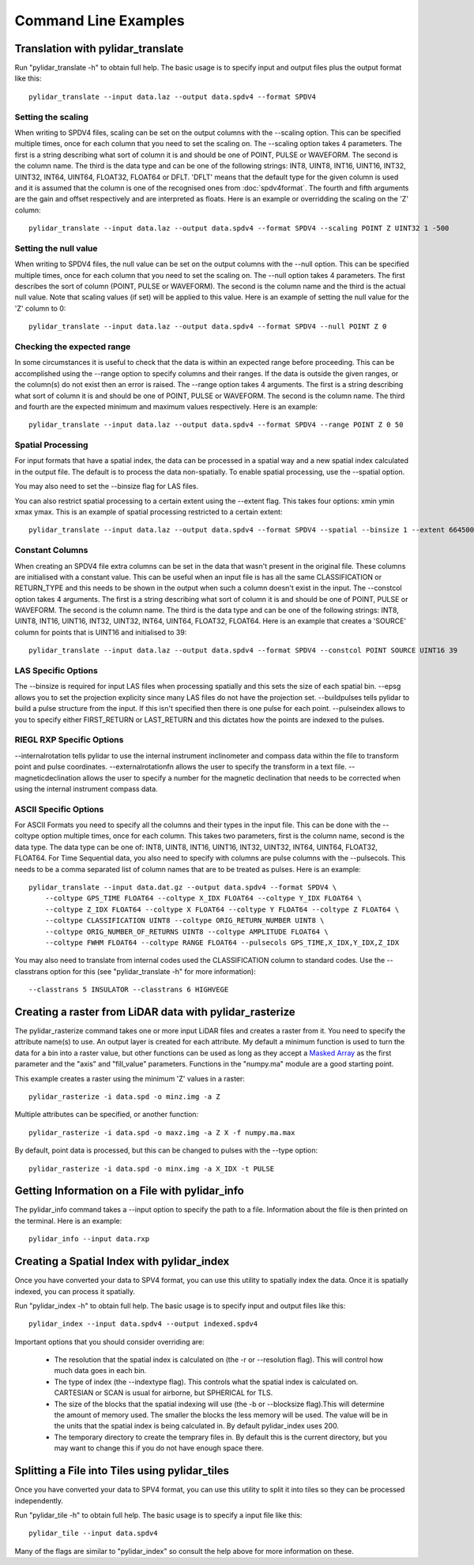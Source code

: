 =====================
Command Line Examples
=====================

----------------------------------
Translation with pylidar_translate
----------------------------------

Run "pylidar_translate -h" to obtain full help. The basic usage is to specify input and output files
plus the output format like this::
    
    pylidar_translate --input data.laz --output data.spdv4 --format SPDV4

^^^^^^^^^^^^^^^^^^^
Setting the scaling
^^^^^^^^^^^^^^^^^^^

When writing to SPDV4 files, scaling can be set on the output columns with the --scaling option. This
can be specified multiple times, once for each column that you need to set the scaling on. The
--scaling option takes 4 parameters. The first is a string describing what sort of column it is and should
be one of POINT, PULSE or WAVEFORM. The second is the column name. The third is the data type and can be one of the 
following strings: INT8, UINT8, INT16, UINT16, INT32, UINT32, INT64, UINT64, FLOAT32, FLOAT64 or DFLT.
'DFLT' means that the default type for the given column is used and it is assumed that the column is one
of the recognised ones from :doc:`spdv4format`. The fourth and fifth arguments are the gain and offset respectively 
and are interpreted as floats. Here is an example or overridding the scaling on the 'Z' column::

    pylidar_translate --input data.laz --output data.spdv4 --format SPDV4 --scaling POINT Z UINT32 1 -500

^^^^^^^^^^^^^^^^^^^^^^
Setting the null value
^^^^^^^^^^^^^^^^^^^^^^

When writing to SPDV4 files, the null value can be set on the output columns with the --null option. This
can be specified multiple times, once for each column that you need to set the scaling on. The --null
option takes 4 parameters. The first describes the sort of column (POINT, PULSE or WAVEFORM). The
second is the column name and the third is the actual null value. Note that scaling values (if set)
will be applied to this value. Here is an example of setting the null value for the 'Z' column to 0::

    pylidar_translate --input data.laz --output data.spdv4 --format SPDV4 --null POINT Z 0
    
^^^^^^^^^^^^^^^^^^^^^^^^^^^
Checking the expected range
^^^^^^^^^^^^^^^^^^^^^^^^^^^

In some circumstances it is useful to check that the data is within an expected range before proceeding. This 
can be accomplished using the --range option to specify columns and their ranges. If the data is outside the 
given ranges, or the column(s) do not exist then an error is raised. The --range option takes 4 arguments. The
first is a string describing what sort of column it is and should be one of POINT, PULSE or WAVEFORM. The second is the column name.
The third and fourth are the expected minimum and maximum values respectively. Here is an example::

    pylidar_translate --input data.laz --output data.spdv4 --format SPDV4 --range POINT Z 0 50

^^^^^^^^^^^^^^^^^^
Spatial Processing
^^^^^^^^^^^^^^^^^^

For input formats that have a spatial index, the data can be processed in a spatial way and a new spatial index calculated 
in the output file. The default is to process the data non-spatially. To enable spatial processing, use the --spatial option.

You may also need to set the --binsize flag for LAS files.

You can also restrict spatial processing to a certain extent using the --extent flag. This takes four options:
xmin ymin xmax ymax. This is an example of spatial processing restricted to a certain extent::

    pylidar_translate --input data.laz --output data.spdv4 --format SPDV4 --spatial --binsize 1 --extent 664500 7765999 664999 7767000

^^^^^^^^^^^^^^^^
Constant Columns
^^^^^^^^^^^^^^^^

When creating an SPDV4 file extra columns can be set in the data that wasn't present in the 
original file. These columns are initialised with a constant value. This can be useful
when an input file is has all the same CLASSIFICATION or RETURN_TYPE and this needs to 
be shown in the output when such a column doesn't exist in the input. The --constcol option takes 4 arguments. The
first is a string describing what sort of column it is and should be one of POINT, PULSE or WAVEFORM. The second is the column name.
The third is the data type and can be one of the following strings: INT8, UINT8, INT16, UINT16, INT32, UINT32, INT64, UINT64, FLOAT32, FLOAT64.
Here is an example that creates a 'SOURCE' column for points that is UINT16 and initialised to 39::

    pylidar_translate --input data.laz --output data.spdv4 --format SPDV4 --constcol POINT SOURCE UINT16 39

^^^^^^^^^^^^^^^^^^^^
LAS Specific Options
^^^^^^^^^^^^^^^^^^^^

The --binsize is required for input LAS files when processing spatially and this sets the size of each spatial bin. --epsg
allows you to set the projection explicity since many LAS files do not have the projection set. --buildpulses tells
pylidar to build a pulse structure from the input. If this isn't specified then there is one pulse for each point.
--pulseindex allows to you to specify either FIRST_RETURN or LAST_RETURN and this dictates how the points are indexed
to the pulses.

^^^^^^^^^^^^^^^^^^^^^^^^^^
RIEGL RXP Specific Options
^^^^^^^^^^^^^^^^^^^^^^^^^^

--internalrotation tells pylidar to use the internal instrument inclinometer and compass data within the file to transform 
point and pulse coordinates. --externalrotationfn allows the user to specify the transform in a text file. --magneticdeclination 
allows the user to specify a number for the magnetic declination that needs to be corrected when using the internal 
instrument compass data. 

^^^^^^^^^^^^^^^^^^^^^^
ASCII Specific Options
^^^^^^^^^^^^^^^^^^^^^^

For ASCII Formats you need to specify all the columns and their types in the input file. This can be done with the --coltype
option multiple times, once for each column. This takes two parameters, first is the column name, second is the data type. 
The data type can be one of: INT8, UINT8, INT16, UINT16, INT32, UINT32, INT64, UINT64, FLOAT32, FLOAT64. 
For Time Sequential data, you also need to specify with columns are pulse columns with the --pulsecols. 
This needs to be a comma separated
list of column names that are to be treated as pulses. Here is an example::

    pylidar_translate --input data.dat.gz --output data.spdv4 --format SPDV4 \
        --coltype GPS_TIME FLOAT64 --coltype X_IDX FLOAT64 --coltype Y_IDX FLOAT64 \
        --coltype Z_IDX FLOAT64 --coltype X FLOAT64 --coltype Y FLOAT64 --coltype Z FLOAT64 \
        --coltype CLASSIFICATION UINT8 --coltype ORIG_RETURN_NUMBER UINT8 \
        --coltype ORIG_NUMBER_OF_RETURNS UINT8 --coltype AMPLITUDE FLOAT64 \
        --coltype FWHM FLOAT64 --coltype RANGE FLOAT64 --pulsecols GPS_TIME,X_IDX,Y_IDX,Z_IDX

You may also need to translate from internal codes used the CLASSIFICATION column to standard codes.
Use the --classtrans option for this (see "pylidar_translate -h" for more information)::

    --classtrans 5 INSULATOR --classtrans 6 HIGHVEGE

--------------------------------------------------------
Creating a raster from LiDAR data with pylidar_rasterize
--------------------------------------------------------

The pylidar_rasterize command takes one or more input LiDAR files and creates a raster
from it. You need to specify the attribute name(s) to use. An output layer is created for 
each attribute. My default a minimum function is used to turn the data for a bin into a raster
value, but other functions can be used as long as they accept a 
`Masked Array <http://docs.scipy.org/doc/numpy/reference/maskedarray.html>`_ as the first
parameter and the "axis" and "fill_value" parameters. Functions in the "numpy.ma" module
are a good starting point.

This example creates a raster using the minimum 'Z'
values in a raster::

    pylidar_rasterize -i data.spd -o minz.img -a Z

Multiple attributes can be specified, or another function::

    pylidar_rasterize -i data.spd -o maxz.img -a Z X -f numpy.ma.max

By default, point data is processed, but this can be changed to pulses with the --type
option::

    pylidar_rasterize -i data.spd -o minx.img -a X_IDX -t PULSE
    
-----------------------------------------------
Getting Information on a File with pylidar_info
-----------------------------------------------

The pylidar_info command takes a --input option to specify the path to a file. Information about the file
is then printed on the terminal. Here is an example::

    pylidar_info --input data.rxp
    
-------------------------------------------
Creating a Spatial Index with pylidar_index
-------------------------------------------

Once you have converted your data to SPV4 format, you can use this
utility to spatially index the data. Once it is spatially indexed, 
you can process it spatially.

Run "pylidar_index -h" to obtain full help. The basic usage is to specify input and output files
like this::
    
    pylidar_index --input data.spdv4 --output indexed.spdv4

Important options that you should consider overriding are:

    * The resolution that the spatial index is calculated on (the -r or --resolution flag). This will control how much data goes in each bin.
    * The type of index (the --indextype flag). This controls what the spatial index is calculated on. CARTESIAN or SCAN is usual for airborne, but SPHERICAL for TLS.
    * The size of the blocks that the spatial indexing will use (the -b or --blocksize flag).This will determine the amount of memory used. The smaller the blocks the less memory will be used. The value will be in the units that the spatial index is being calculated in. By default pylidar_index uses 200.
    * The temporary directory to create the temprary files in. By default this is the current directory, but you may want to change this if you do not have enough space there.

-----------------------------------------------
Splitting a File into Tiles using pylidar_tiles
-----------------------------------------------

Once you have converted your data to SPV4 format, you can use this
utility to split it into tiles so they can be processed independently.

Run "pylidar_tile -h" to obtain full help. The basic usage is to specify a input file like this::

    pylidar_tile --input data.spdv4

Many of the flags are similar to "pylidar_index" so consult the help above for more information on these.

